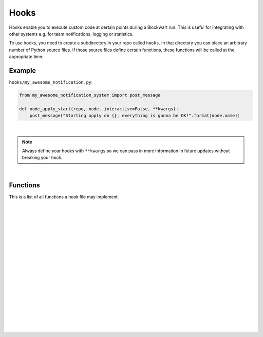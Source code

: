 .. _hooks:

=====
Hooks
=====

Hooks enable you to execute custom code at certain points during a Blockwart run. This is useful for integrating with other systems e.g. for team notifications, logging or statistics.

To use hooks, you need to create a subdirectory in your repo called ``hooks``. In that directory you can place an arbitrary number of Python source files. If those source files define certain functions, these functions will be called at the appropriate time.


Example
-------

``hooks/my_awesome_notification.py``:

.. code-block:: python

    from my_awesome_notification_system import post_message

    def node_apply_start(repo, node, interactive=False, **kwargs):
        post_message("Starting apply on {}, everything is gonna be OK!".format(node.name))

|

.. note::

	Always define your hooks with ``**kwargs`` so we can pass in more information in future updates without breaking your hook.

|

Functions
---------

This is a list of all functions a hook file may implement.

|

.. py:function:: apply_start(repo, target, nodes, interactive=False, **kwargs)

    Called when you start a ``bw apply`` command.

    :param Repository repo: The current repository (instance of :py:class:`blockwart.repo.Repository`).
    :param str target: The group or node name you gave on the command line.
    :param list nodes: A list of node objects affected (list of :py:class:`blockwart.node.Node` instances).
    :param bool interactive: Indicates whether the apply is interactive or not.

|
|

.. py:function:: apply_end(repo, target, nodes, duration=None, **kwargs)

    Called when a ``bw apply`` command completes.

    :param Repository repo: The current repository (instance of :py:class:`blockwart.repo.Repository`).
    :param str target: The group or node name you gave on the command line.
    :param list nodes: A list of node objects affected (list of :py:class:`blockwart.node.Node` instances).
    :param timedelta duration: How long the apply took.

|
|

.. py:function:: item_apply_start(repo, node, item, **kwargs)

    Called each time a ``bw apply`` command reaches a new item.

    :param Repository repo: The current repository (instance of :py:class:`blockwart.repo.Repository`).
    :param Node node: The current node (instance of :py:class:`blockwart.node.Node`).
    :param Item item: The current item.

|
|

.. py:function:: item_apply_end(repo, node, item, duration=None, status_before=None, status_after=None, **kwargs)

    Called each time a ``bw apply`` command completes processing an item.

    :param Repository repo: The current repository (instance of :py:class:`blockwart.repo.Repository`).
    :param Node node: The current node (instance of :py:class:`blockwart.node.Node`).
    :param Item item: The current item.
    :param timedelta duration: How long the apply took.
    :param ItemStatus status_before: An object with these attributes: ``correct``, ``fixable``, ``info``, ``skipped``.
    :param ItemStatus status_after: See ``status_before``.

|
|

.. py:function:: node_apply_start(repo, node, **kwargs)

    Called each time a ``bw apply`` command reaches a new node.

    :param Repository repo: The current repository (instance of :py:class:`blockwart.repo.Repository`).
    :param Node node: The current node (instance of :py:class:`blockwart.node.Node`).

|
|

.. py:function:: node_apply_end(repo, node, duration=None, result=None, **kwargs)

    Called each time a ``bw apply`` command finishes processing a node.

    :param Repository repo: The current repository (instance of :py:class:`blockwart.repo.Repository`).
    :param Node node: The current node (instance of :py:class:`blockwart.node.Node`).
    :param timedelta duration: How long the apply took.
    :param ApplyResult result: An object with these attributes: ``correct``, ``failed``, ``fixed``, ``skipped``, ``unfixable``.

|
|

.. py:function:: node_run_start(repo, node, command, **kwargs)

    Called each time a ``bw run`` command reaches a new node.

    :param Repository repo: The current repository (instance of :py:class:`blockwart.repo.Repository`).
    :param Node node: The current node (instance of :py:class:`blockwart.node.Node`).
    :param str command: The command that will be run on the node.

|
|

.. py:function:: node_run_start(repo, node, command, duration=None, return_code=None, stdout="", stderr="", **kwargs)

    Called each time a ``bw run`` command finishes on a node.

    :param Repository repo: The current repository (instance of :py:class:`blockwart.repo.Repository`).
    :param Node node: The current node (instance of :py:class:`blockwart.node.Node`).
    :param str command: The command that was run on the node.
    :param timedelta duration: How long it took to run the command.
    :param int return_code: Return code of the remote command.
    :param str stdout: The captured stdout stream of the remote command.
    :param str stderr: The captured stderr stream of the remote command.

|
|

.. py:function:: run_start(repo, target, nodes, command, **kwargs)

    Called each time a ``bw run`` command starts.

    :param Repository repo: The current repository (instance of :py:class:`blockwart.repo.Repository`).
    :param str target: The group or node name you gave on the command line.
    :param list nodes: A list of node objects affected (list of :py:class:`blockwart.node.Node` instances).
    :param str command: The command that will be run on the node.

|
|

.. py:function:: run_start(repo, target, nodes, command, duration=None, **kwargs)

    Called each time a ``bw run`` command finishes.

    :param Repository repo: The current repository (instance of :py:class:`blockwart.repo.Repository`).
    :param str target: The group or node name you gave on the command line.
    :param list nodes: A list of node objects affected (list of :py:class:`blockwart.node.Node` instances).
    :param str command: The command that was run.
    :param timedelta duration: How long it took to run the command on all nodes.
